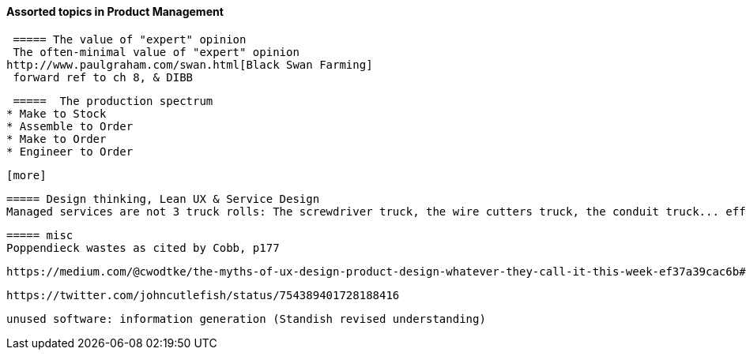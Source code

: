 ==== Assorted topics in Product Management

 ===== The value of "expert" opinion
 The often-minimal value of "expert" opinion
http://www.paulgraham.com/swan.html[Black Swan Farming]
 forward ref to ch 8, & DIBB

 =====  The production spectrum
* Make to Stock
* Assemble to Order
* Make to Order
* Engineer to Order

 [more]

 ===== Design thinking, Lean UX & Service Design
 Managed services are not 3 truck rolls: The screwdriver truck, the wire cutters truck, the conduit truck... efficiency


 ===== misc
 Poppendieck wastes as cited by Cobb, p177

  https://medium.com/@cwodtke/the-myths-of-ux-design-product-design-whatever-they-call-it-this-week-ef37a39cac6b#.7uj1khbdh - product mgmt, design, engineering - good breakdown


 https://twitter.com/johncutlefish/status/754389401728188416

  unused software: information generation (Standish revised understanding)
